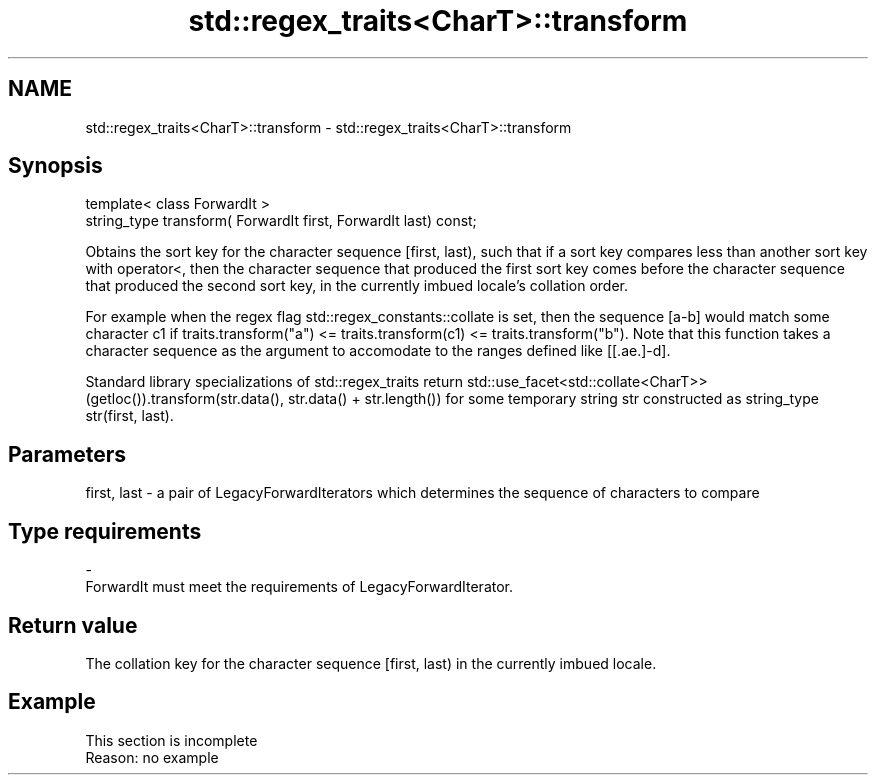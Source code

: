 .TH std::regex_traits<CharT>::transform 3 "2020.03.24" "http://cppreference.com" "C++ Standard Libary"
.SH NAME
std::regex_traits<CharT>::transform \- std::regex_traits<CharT>::transform

.SH Synopsis
   template< class ForwardIt >
   string_type transform( ForwardIt first, ForwardIt last) const;

   Obtains the sort key for the character sequence [first, last), such that if a sort key compares less than another sort key with operator<, then the character sequence that produced the first sort key comes before the character sequence that produced the second sort key, in the currently imbued locale's collation order.

   For example when the regex flag std::regex_constants::collate is set, then the sequence [a-b] would match some character c1 if traits.transform("a") <= traits.transform(c1) <= traits.transform("b"). Note that this function takes a character sequence as the argument to accomodate to the ranges defined like [[.ae.]-d].

   Standard library specializations of std::regex_traits return std::use_facet<std::collate<CharT>>(getloc()).transform(str.data(), str.data() + str.length()) for some temporary string str constructed as string_type str(first, last).

.SH Parameters

   first, last - a pair of LegacyForwardIterators which determines the sequence of characters to compare
.SH Type requirements
   -
   ForwardIt must meet the requirements of LegacyForwardIterator.

.SH Return value

   The collation key for the character sequence [first, last) in the currently imbued locale.

.SH Example

    This section is incomplete
    Reason: no example
